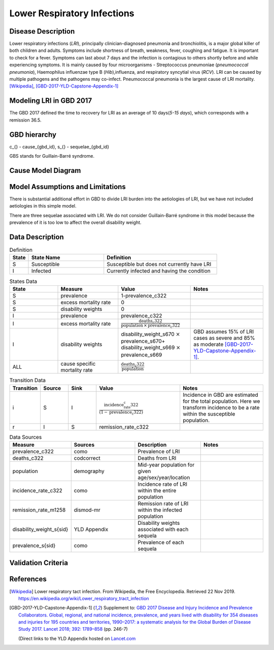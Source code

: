 .. _2017_cause_lower_respiratory_infections:

============================
Lower Respiratory Infections
============================

Disease Description
-------------------

Lower respiratory infections (*LRI*), principally clinician-diagnosed pneumonia
and bronchiolitis, is a major global killer of both children and adults. Symptoms
include shortness of breath, weakness, fever, coughing and fatigue. It is important to check for a fever. Symptoms can last about 7 days and the infection is contagious
to others shortly before and while experiencing symptoms. It is mainly
caused by four microorganisms - Streptococcus pneumoniae (*pneumococcal
pneumonia*), Haemophilus influenzae type B (*Hib*),influenza, and respiratory
syncytial virus (*RCV*). LRI can be caused by multiple pathogens and the pathogens may co-infect.
Pneumococcal pneumonia is the largest cause of LRI
mortality. [Wikipedia]_, [GBD-2017-YLD-Capstone-Appendix-1]_

Modeling LRI in GBD 2017
------------------------

The GBD 2017 defined the time to recovery for LRI as an average of 10 days(*5-15 days*),
which corresponds with a remission 36.5.


GBD hierarchy
-------------
.. image:: lri_hierarchy.svg

c_{} - cause_{gbd_id}, s_{} - sequelae_{gbd_id}

GBS stands for Guillain-Barré syndrome.

Cause Model Diagram
-------------------

.. image:: lri_disease_model.svg

Model Assumptions and Limitations
---------------------------------
There is substantial additional effort in GBD to divide LRI
burden into the aetiologies of LRI, but we have not included
aetiologies in this simple model.

There are three sequelae associated with LRI. We do not consider Guillain-Barré syndrome
in this model because the prevalence of it is too low to affect the overall disability weight.

Data Description
----------------
.. list-table:: Definition
   :widths: 5 20 30
   :header-rows: 1

   * - State
     - State Name
     - Definition
   * - S
     - Susceptible
     - Susceptible but does not currently have LRI
   * - I
     - Infected
     - Currently infected and having the condition

.. list-table:: States Data
   :widths: 20 25 30 30
   :header-rows: 1

   * - State
     - Measure
     - Value
     - Notes
   * - S
     - prevalence
     - 1-prevalence_c322
     -
   * - S
     - excess mortality rate
     - 0
     -
   * - S
     - disability weights
     - 0
     -
   * - I
     - prevalence
     - prevalence_c322
     -
   * - I
     - excess mortality rate
     - :math:`\frac{\text{deaths_c322}}{\text{population} \,\times\,\text{prevalence_c322}}`
     -
   * - I
     - disability weights
     - disability_weight_s670 :math:`\times` prevalence_s670+ disability_weight_s669 :math:`\times` prevalence_s669
     - GBD assumes 15% of LRI cases as severe and 85% as moderate [GBD-2017-YLD-Capstone-Appendix-1]_.
   * - ALL
     - cause specific mortality rate
     - :math:`\frac{\text{deaths_c322}}{\text{population}}`
     -

.. list-table:: Transition Data
   :widths: 10 10 10 30 30
   :header-rows: 1

   * - Transition
     - Source
     - Sink
     - Value
     - Notes
   * - i
     - S
     - I
     - :math:`\frac{\text{incidence_rate_c322}}{(1-\text{prevalence_c322})}`
     - Incidence in GBD are estimated for the total population. Here we transform incidence to be a rate within the susceptible population.
   * - r
     - I
     - S
     - remission_rate_c322
     -
.. list-table:: Data Sources
   :widths: 20 25 25 25
   :header-rows: 1

   * - Measure
     - Sources
     - Description
     - Notes
   * - prevalence_c322
     - como
     - Prevalence of LRI
     -
   * - deaths_c322
     - codcorrect
     - Deaths from LRI
     -
   * - population
     - demography
     - Mid-year population for given age/sex/year/location
     -
   * - incidence_rate_c322
     - como
     - Incidence rate of LRI within the entire population
     -
   * - remission_rate_m1258
     - dismod-mr
     - Remission rate of LRI within the infected population
     -
   * - disability_weight_s{sid}
     - YLD Appendix
     - Disability weights associated with each sequela
     -
   * - prevalence_s{sid}
     - como
     - Prevalence of each sequela
     -


Validation Criteria
-------------------

.. todo::

   Describe tests for model validation.

References
----------

.. [Wikipedia] Lower respiratory tact infection. From Wikipedia, the Free Encyclopedia.
   Retrieved 22 Nov 2019.
   https://en.wikipedia.org/wiki/Lower_respiratory_tract_infection

.. [GBD-2017-YLD-Capstone-Appendix-1]
   Supplement to: `GBD 2017 Disease and Injury Incidence and Prevalence
   Collaborators. Global, regional, and national incidence, prevalence, and
   years lived with disability for 354 diseases and injuries for 195 countries
   and territories, 1990–2017: a systematic analysis for the Global Burden of
   Disease Study 2017. Lancet 2018; 392: 1789–858 <DOI for YLD Capstone_>`_
   (pp. 246-7)

   (Direct links to the YLD Appendix hosted on `Lancet.com <YLD appendix on Lancet.com_>`_

.. _YLD appendix on Lancet.com: https://www.thelancet.com/cms/10.1016/S0140-6736(18)32279-7/attachment/6db5ab28-cdf3-4009-b10f-b87f9bbdf8a9/mmc1.pdf
.. _YLD appendix on ScienceDirect: https://ars.els-cdn.com/content/image/1-s2.0-S0140673618322797-mmc1.pdf
.. _DOI for YLD Capstone: https://doi.org/10.1016/S0140-6736(18)32279-7
